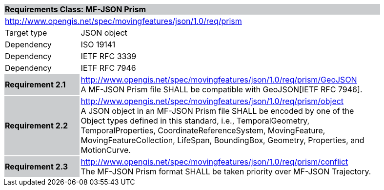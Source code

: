 [cols="1,4",width="90%"]
|===
2+|*Requirements Class: MF-JSON Prism* {set:cellbgcolor:#CACCCE}
2+|http://www.opengis.net/spec/movingfeatures/json/1.0/req/prism {set:cellbgcolor:#FFFFFF}
|Target type | JSON object
|Dependency |ISO 19141
|Dependency |IETF RFC 3339
|Dependency |IETF RFC 7946
|*Requirement 2.1* {set:cellbgcolor:#CACCCE} |http://www.opengis.net/spec/movingfeatures/json/1.0/req/prism/GeoJSON +
A MF-JSON Prism file SHALL be compatible with GeoJSON[IETF RFC 7946].
{set:cellbgcolor:#FFFFFF}
|*Requirement 2.2* {set:cellbgcolor:#CACCCE} |http://www.opengis.net/spec/movingfeatures/json/1.0/req/prism/object +
A JSON object in an MF-JSON Prism file SHALL be encoded by one of the Object types defined in this standard, i.e., TemporalGeometry, TemporalProperties, CoordinateReferenceSystem,
MovingFeature, MovingFeatureCollection, LifeSpan, BoundingBox, Geometry, Properties, and MotionCurve.
{set:cellbgcolor:#FFFFFF}
|*Requirement 2.3* {set:cellbgcolor:#CACCCE} |http://www.opengis.net/spec/movingfeatures/json/1.0/req/prism/conflict +
The MF-JSON Prism format SHALL be taken priority over MF-JSON Trajectory.
{set:cellbgcolor:#FFFFFF}
|===

///////////////
SHALL be not able to coexist with each other in a GeoJSON Feature object.
///////////////
